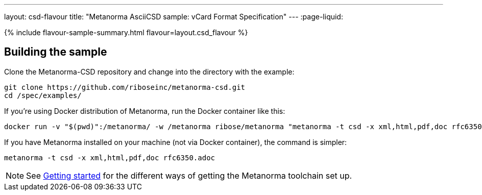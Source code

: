 ---
layout: csd-flavour
title: "Metanorma AsciiCSD sample: vCard Format Specification"
---
:page-liquid:

{% include flavour-sample-summary.html flavour=layout.csd_flavour %}

== Building the sample

Clone the Metanorma-CSD repository and change into the directory with the example:

[source,console]
--
git clone https://github.com/riboseinc/metanorma-csd.git
cd /spec/examples/
--

If you’re using Docker distribution of Metanorma, run the Docker container like this:

[source,console]
--
docker run -v "$(pwd)":/metanorma/ -w /metanorma ribose/metanorma "metanorma -t csd -x xml,html,pdf,doc rfc6350.adoc"
--

If you have Metanorma installed on your machine (not via Docker container), the command is simpler:

[source,console]
--
metanorma -t csd -x xml,html,pdf,doc rfc6350.adoc
--

[NOTE]
====
See link:/docs/getting-started/#install-metanorma[Getting started]
for the different ways of getting the Metanorma toolchain set up.
====
